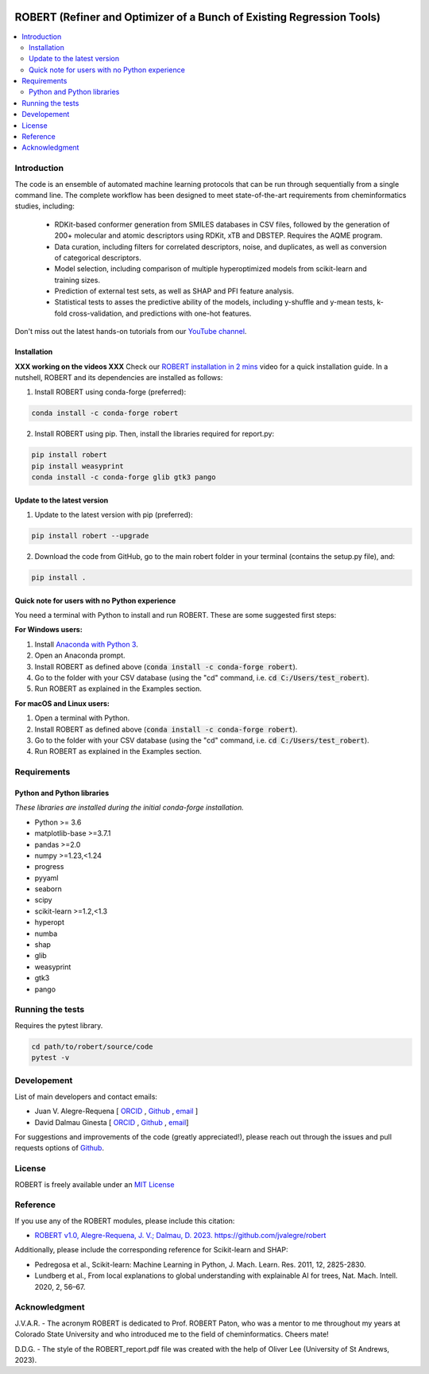 .. robert-banner-start

.. |robert_banner| image:: ../Logos/Robert_logo.jpg

|robert_banner|

.. robert-banner-end

.. badges-start

.. |CircleCI| image:: https://img.shields.io/circleci/build/github/jvalegre/robert?label=Circle%20CI&logo=circleci
   :target: https://app.circleci.com/pipelines/github/jvalegre/robert

.. |Codecov| image:: https://img.shields.io/codecov/c/github/jvalegre/robert?label=Codecov&logo=codecov
   :target: https://anaconda.org/conda-forge/robert

.. |Downloads| image:: https://img.shields.io/conda/dn/conda-forge/robert?label=Downloads&logo=Anaconda
   :target: https://anaconda.org/conda-forge/robert

.. |ReadtheDocs| image:: https://img.shields.io/readthedocs/robert?label=Read%20the%20Docs&logo=readthedocs
   :target: https://robert.readthedocs.io
   :alt: Documentation Status

|CircleCI|
|Codecov|
|Downloads|
|ReadtheDocs|

.. badges-end

.. checkboxes-start

.. |check| raw:: html

    <input checked=""  type="checkbox">

.. |check_| raw:: html

    <input checked=""  disabled="" type="checkbox">

.. *  raw:: html

    <input type="checkbox">

.. |uncheck_| raw:: html

    <input disabled="" type="checkbox">

.. checkboxes-end

======================================================================
ROBERT (Refiner and Optimizer of a Bunch of Existing Regression Tools)
======================================================================

.. contents::
   :local:

Introduction
------------

.. introduction-start

The code is an ensemble of automated machine learning protocols that can be run through 
sequentially from a single command line. The complete workflow has been designed to meet
state-of-the-art requirements from cheminformatics studies, including:

   *  RDKit-based conformer generation from SMILES databases in CSV files, 
      followed by the generation of 200+ molecular and atomic descriptors using RDKit, 
      xTB and DBSTEP. Requires the AQME program.  
   *  Data curation, including filters for correlated descriptors, noise, and duplicates, 
      as well as conversion of categorical descriptors.  
   *  Model selection, including comparison of multiple hyperoptimized models from 
      scikit-learn and training sizes.  
   *  Prediction of external test sets, as well as SHAP and PFI feature analysis.  
   *  Statistical tests to asses the predictive ability of the models, including y-shuffle
      and y-mean tests, k-fold cross-validation, and predictions with one-hot features.  

Don't miss out the latest hands-on tutorials from our 
`YouTube channel <https://www.youtube.com/channel/UCHRqI8N61bYxWV9BjbUI4Xw>`_.  

.. introduction-end

.. installation-start

Installation
++++++++++++

**XXX working on the videos XXX** Check our `ROBERT installation in 2 mins <https://youtu.be/VeaBzqIZHbo>`_ video 
for a quick installation guide. In a nutshell, ROBERT and its dependencies are 
installed as follows:

1. Install ROBERT using conda-forge (preferred):  

.. code-block:: shell 
   
   conda install -c conda-forge robert

2. Install ROBERT using pip. Then, install the libraries required for report.py:  

.. code-block:: shell

   pip install robert
   pip install weasyprint
   conda install -c conda-forge glib gtk3 pango

.. installation-end 

.. update-start 

Update to the latest version
++++++++++++++++++++++++++++

1. Update to the latest version with pip (preferred):  

.. code-block:: shell

   pip install robert --upgrade

2. Download the code from GitHub, go to the main robert folder in your terminal (contains the setup.py file), and:  

.. code-block:: shell

   pip install .

.. update-end 

.. note-start 

Quick note for users with no Python experience
++++++++++++++++++++++++++++++++++++++++++++++

You need a terminal with Python to install and run ROBERT. These are some suggested first steps:  

**For Windows users:**

1. Install `Anaconda with Python 3 <https://docs.anaconda.com/free/anaconda/install/windows/>`__.  

2. Open an Anaconda prompt.

3. Install ROBERT as defined above (:code:`conda install -c conda-forge robert`).

4. Go to the folder with your CSV database (using the "cd" command, i.e. :code:`cd C:/Users/test_robert`).

5. Run ROBERT as explained in the Examples section.

**For macOS and Linux users:**

1. Open a terminal with Python.

2. Install ROBERT as defined above (:code:`conda install -c conda-forge robert`).

3. Go to the folder with your CSV database (using the "cd" command, i.e. :code:`cd C:/Users/test_robert`).

4. Run ROBERT as explained in the Examples section.

.. note-end 

.. requirements-start

Requirements
------------

Python and Python libraries
+++++++++++++++++++++++++++

*These libraries are installed during the initial conda-forge installation.*  

*  Python >= 3.6
*  matplotlib-base >=3.7.1
*  pandas >=2.0
*  numpy >=1.23,<1.24
*  progress
*  pyyaml
*  seaborn
*  scipy
*  scikit-learn >=1.2,<1.3
*  hyperopt
*  numba
*  shap
*  glib
*  weasyprint
*  gtk3
*  pango

.. requirements-end

.. tests-start

Running the tests
-----------------

Requires the pytest library. 

.. code-block:: shell

   cd path/to/robert/source/code
   pytest -v

.. tests-end

Developement
------------

.. developers-start 

List of main developers and contact emails:  

*  Juan V. Alegre-Requena [
   `ORCID <https://orcid.org/0000-0002-0769-7168>`__ , 
   `Github <https://github.com/jvalegre>`__ , 
   `email <jv.alegre@csic.es>`__ ]
*  David Dalmau Ginesta [
   `ORCID <https://orcid.org/0000-0002-2506-6546>`__ , 
   `Github <https://github.com/ddgunizar>`__ , 
   `email <ddalmau@unizar.es>`__]

For suggestions and improvements of the code (greatly appreciated!), please 
reach out through the issues and pull requests options of `Github <https://github.com/jvalegre/robert>`__.

.. developers-end

License
-------

.. license-start 

ROBERT is freely available under an `MIT License <https://opensource.org/licenses/MIT>`__  

.. license-end

Reference
---------

.. reference-start

If you use any of the ROBERT modules, please include this citation:  

* `ROBERT v1.0, Alegre-Requena, J. V.; Dalmau, D. 2023. https://github.com/jvalegre/robert <https://github.com/jvalegre/robert>`__  
  
Additionally, please include the corresponding reference for Scikit-learn and SHAP:  

* Pedregosa et al., Scikit-learn: Machine Learning in Python, J. Mach. Learn. Res. 2011, 12, 2825-2830.  
* Lundberg et al., From local explanations to global understanding with explainable AI for trees, Nat. Mach. Intell. 2020, 2, 56–67.  

.. reference-end

Acknowledgment
--------------

.. acknowledgment-start

J.V.A.R. - The acronym ROBERT is dedicated to Prof. ROBERT Paton, who was a mentor to me throughout my years at Colorado State University and who introduced me to the field of cheminformatics. Cheers mate!

D.D.G. - The style of the ROBERT_report.pdf file was created with the help of Oliver Lee (University of St Andrews, 2023).

.. acknowledgment-end
